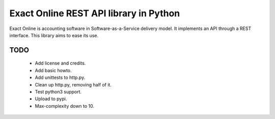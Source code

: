 Exact Online REST API library in Python
=======================================

Exact Online is accounting software in Software-as-a-Service delivery
model. It implements an API through a REST interface. This library aims
to ease its use.


TODO
----

  * Add license and credits.
  * Add basic howto.
  * Add unittests to http.py.
  * Clean up http.py, removing half of it.
  * Test python3 support.
  * Upload to pypi.
  * Max-complexity down to 10.
